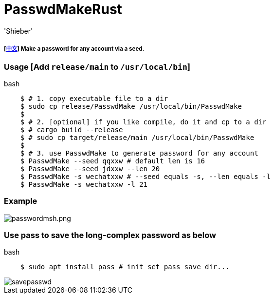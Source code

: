 # PasswdMakeRust
:experimental:
:author: 'Shieber'
:date: '2021.02.17'

##### [link:README_CN.adoc[中文]] Make a password for any account via a seed.

### Usage [Add `release/main` to `/usr/local/bin`]

[source, shell]
.bash
-----
    $ # 1. copy executable file to a dir
    $ sudo cp release/PasswdMake /usr/local/bin/PasswdMake
    $
    $ # 2. [optional] if you like compile, do it and cp to a dir
    $ # cargo build --release 
    $ # sudo cp target/release/main /usr/local/bin/PasswdMake
    $
    $ # 3. use PasswdMake to generate password for any account
    $ PasswdMake --seed qqxxw # default len is 16
    $ PasswdMake --seed jdxxw --len 20
    $ PasswdMake -s wechatxxw # --seed equals -s, --len equals -l
    $ PasswdMake -s wechatxxw -l 21
-----

### Example

image::./passwdmakeshell.png[passwordmsh.png]

### Use pass to save the long-complex password as below

[source, shell]
.bash
-----
    $ sudo apt install pass # init set pass save dir...
-----

image::./savepasswd.gif[savepasswd]


